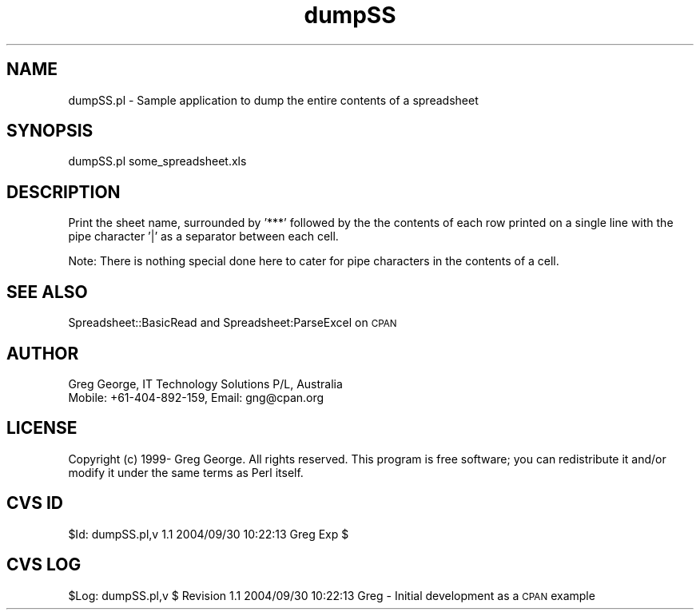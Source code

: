 .\" Automatically generated by Pod::Man 4.14 (Pod::Simple 3.40)
.\"
.\" Standard preamble:
.\" ========================================================================
.de Sp \" Vertical space (when we can't use .PP)
.if t .sp .5v
.if n .sp
..
.de Vb \" Begin verbatim text
.ft CW
.nf
.ne \\$1
..
.de Ve \" End verbatim text
.ft R
.fi
..
.\" Set up some character translations and predefined strings.  \*(-- will
.\" give an unbreakable dash, \*(PI will give pi, \*(L" will give a left
.\" double quote, and \*(R" will give a right double quote.  \*(C+ will
.\" give a nicer C++.  Capital omega is used to do unbreakable dashes and
.\" therefore won't be available.  \*(C` and \*(C' expand to `' in nroff,
.\" nothing in troff, for use with C<>.
.tr \(*W-
.ds C+ C\v'-.1v'\h'-1p'\s-2+\h'-1p'+\s0\v'.1v'\h'-1p'
.ie n \{\
.    ds -- \(*W-
.    ds PI pi
.    if (\n(.H=4u)&(1m=24u) .ds -- \(*W\h'-12u'\(*W\h'-12u'-\" diablo 10 pitch
.    if (\n(.H=4u)&(1m=20u) .ds -- \(*W\h'-12u'\(*W\h'-8u'-\"  diablo 12 pitch
.    ds L" ""
.    ds R" ""
.    ds C` ""
.    ds C' ""
'br\}
.el\{\
.    ds -- \|\(em\|
.    ds PI \(*p
.    ds L" ``
.    ds R" ''
.    ds C`
.    ds C'
'br\}
.\"
.\" Escape single quotes in literal strings from groff's Unicode transform.
.ie \n(.g .ds Aq \(aq
.el       .ds Aq '
.\"
.\" If the F register is >0, we'll generate index entries on stderr for
.\" titles (.TH), headers (.SH), subsections (.SS), items (.Ip), and index
.\" entries marked with X<> in POD.  Of course, you'll have to process the
.\" output yourself in some meaningful fashion.
.\"
.\" Avoid warning from groff about undefined register 'F'.
.de IX
..
.nr rF 0
.if \n(.g .if rF .nr rF 1
.if (\n(rF:(\n(.g==0)) \{\
.    if \nF \{\
.        de IX
.        tm Index:\\$1\t\\n%\t"\\$2"
..
.        if !\nF==2 \{\
.            nr % 0
.            nr F 2
.        \}
.    \}
.\}
.rr rF
.\" ========================================================================
.\"
.IX Title "dumpSS 3"
.TH dumpSS 3 "2004-09-30" "perl v5.32.0" "User Contributed Perl Documentation"
.\" For nroff, turn off justification.  Always turn off hyphenation; it makes
.\" way too many mistakes in technical documents.
.if n .ad l
.nh
.SH "NAME"
dumpSS.pl \- Sample application to dump the entire contents of a spreadsheet
.SH "SYNOPSIS"
.IX Header "SYNOPSIS"
dumpSS.pl some_spreadsheet.xls
.SH "DESCRIPTION"
.IX Header "DESCRIPTION"
Print the sheet name, surrounded by '***' followed by the the contents
of each row printed on a single line with the pipe character '|' as a
separator between each cell.
.PP
Note:  There is nothing special done here to cater for pipe characters
in the contents of a cell.
.SH "SEE ALSO"
.IX Header "SEE ALSO"
Spreadsheet::BasicRead and Spreadsheet:ParseExcel on \s-1CPAN\s0
.SH "AUTHOR"
.IX Header "AUTHOR"
.Vb 2
\& Greg George, IT Technology Solutions P/L, Australia
\& Mobile: +61\-404\-892\-159, Email: gng@cpan.org
.Ve
.SH "LICENSE"
.IX Header "LICENSE"
Copyright (c) 1999\- Greg George. All rights reserved. This
program is free software; you can redistribute it and/or modify it under
the same terms as Perl itself.
.SH "CVS ID"
.IX Header "CVS ID"
\&\f(CW$Id:\fR dumpSS.pl,v 1.1 2004/09/30 10:22:13 Greg Exp $
.SH "CVS LOG"
.IX Header "CVS LOG"
\&\f(CW$Log:\fR dumpSS.pl,v $
Revision 1.1  2004/09/30 10:22:13  Greg
\&\- Initial development as a \s-1CPAN\s0 example
